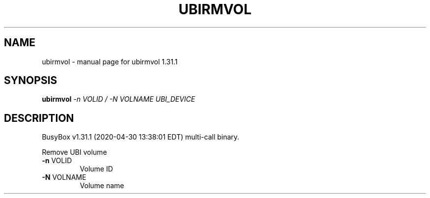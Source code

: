 .\" DO NOT MODIFY THIS FILE!  It was generated by help2man 1.47.8.
.TH UBIRMVOL "1" "April 2020" "Fidelix 1.0" "User Commands"
.SH NAME
ubirmvol \- manual page for ubirmvol 1.31.1
.SH SYNOPSIS
.B ubirmvol
\fI\,-n VOLID / -N VOLNAME UBI_DEVICE\/\fR
.SH DESCRIPTION
BusyBox v1.31.1 (2020\-04\-30 13:38:01 EDT) multi\-call binary.
.PP
Remove UBI volume
.TP
\fB\-n\fR VOLID
Volume ID
.TP
\fB\-N\fR VOLNAME
Volume name

